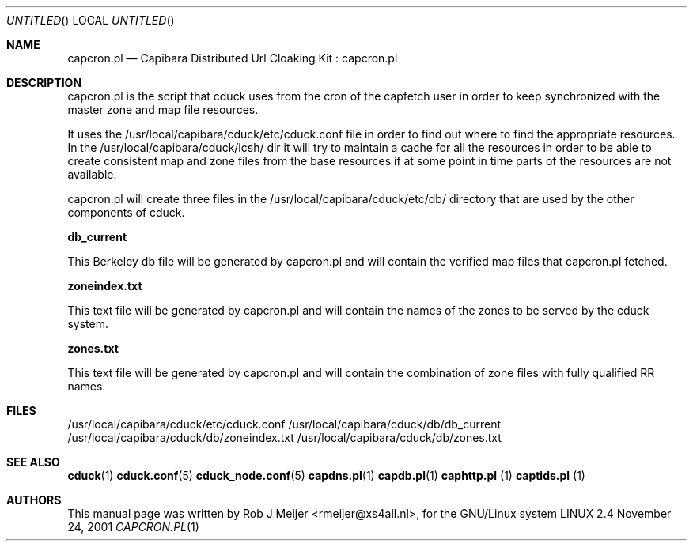 .Dd November 24, 2001
.Os LINUX 2.4
.Dt CAPCRON.PL 1 URM
.Sh NAME
capcron.pl
.Nd
Capibara Distributed Url Cloaking Kit : capcron.pl
.Sh DESCRIPTION

capcron.pl is the script that cduck uses from the cron of the capfetch
user in order to keep synchronized with the master zone and map file resources.

It uses the /usr/local/capibara/cduck/etc/cduck.conf file in order to find out where
to find the appropriate resources. In the /usr/local/capibara/cduck/icsh/ dir it will
try to maintain a cache for all the resources in order to be able to create 
consistent map and zone files from the base resources if at some point in time 
parts of the resources are not available. 

capcron.pl will create three files in the /usr/local/capibara/cduck/etc/db/ directory 
that are used by the other components of cduck.

\fBdb_current\fR

This Berkeley db file will be generated by capcron.pl and will contain the verified
map files that capcron.pl fetched.

\fBzoneindex.txt\fR  

This text file will be generated by capcron.pl and will contain the names of the zones
to be served by the cduck system.

\fBzones.txt\fR

This text file will  be generated by capcron.pl and will contain the combination of zone 
files with fully qualified RR names.

.Sh FILES
/usr/local/capibara/cduck/etc/cduck.conf
/usr/local/capibara/cduck/db/db_current
/usr/local/capibara/cduck/db/zoneindex.txt
/usr/local/capibara/cduck/db/zones.txt
.\" .Sh EXAMPLES
.Sh SEE ALSO
.PP
\fBcduck\fR(1) \fBcduck.conf\fR(5) \fBcduck_node.conf\fR(5) \fBcapdns.pl\fR(1) \fBcapdb.pl\fR(1) \fBcaphttp.pl\fR
(1) \fBcaptids.pl\fR (1)
.\" .Sh STANDARDS
.Sh AUTHORS
This manual page was written  by  Rob J Meijer <rmeijer@xs4all.nl>, for
the GNU/Linux system
